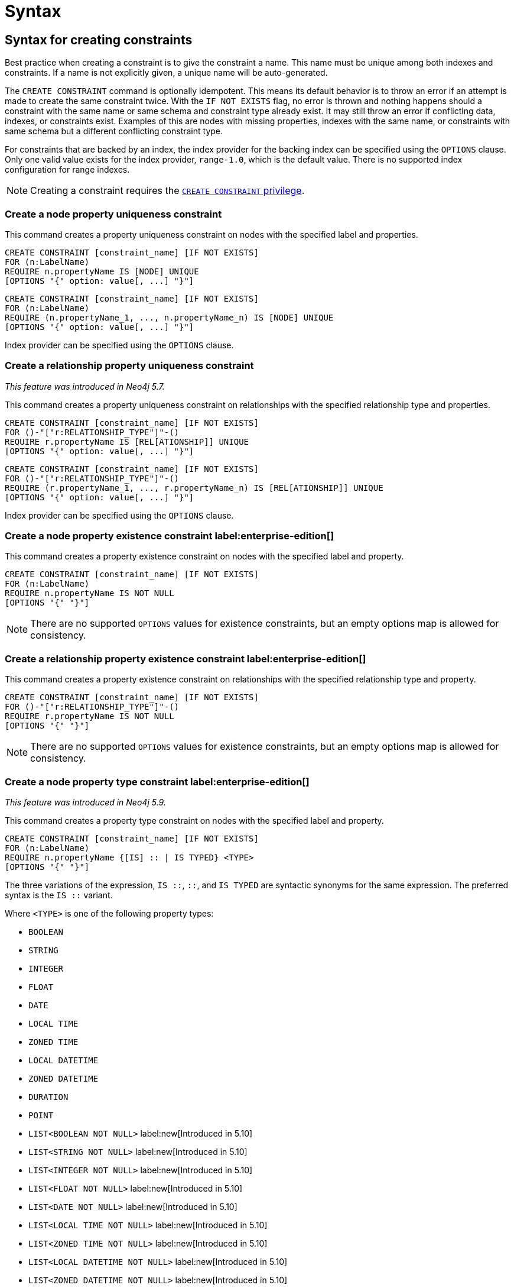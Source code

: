 :description: Syntax for how to manage constraints used for ensuring data integrity.

[[constraints-syntax]]
= Syntax
:check-mark: icon:check[]

[[constraints-syntax-create]]
== Syntax for creating constraints

Best practice when creating a constraint is to give the constraint a name.
This name must be unique among both indexes and constraints.
If a name is not explicitly given, a unique name will be auto-generated.

The `CREATE CONSTRAINT` command is optionally idempotent. 
This means its default behavior is to throw an error if an attempt is made to create the same constraint twice.
With the `IF NOT EXISTS` flag, no error is thrown and nothing happens should a constraint with the same name or same schema and constraint type already exist.
It may still throw an error if conflicting data, indexes, or constraints exist.
Examples of this are nodes with missing properties, indexes with the same name, or constraints with same schema but a different conflicting constraint type.

For constraints that are backed by an index, the index provider for the backing index can be specified using the `OPTIONS` clause.
Only one valid value exists for the index provider, `range-1.0`, which is the default value.
There is no supported index configuration for range indexes.

[NOTE]
====
Creating a constraint requires the link:{neo4j-docs-base-uri}/operations-manual/{page-version}/authentication-authorization/database-administration/#access-control-database-administration-constraints[`CREATE CONSTRAINT` privilege].
====

[[constraints-syntax-create-node-unique]]
[discrete]
=== Create a node property uniqueness constraint

This command creates a property uniqueness constraint on nodes with the specified label and properties.

[source, syntax, role="noheader", indent=0]
----
CREATE CONSTRAINT [constraint_name] [IF NOT EXISTS]
FOR (n:LabelName)
REQUIRE n.propertyName IS [NODE] UNIQUE
[OPTIONS "{" option: value[, ...] "}"]
----

[source, syntax, role="noheader", indent=0]
----
CREATE CONSTRAINT [constraint_name] [IF NOT EXISTS]
FOR (n:LabelName)
REQUIRE (n.propertyName_1, ..., n.propertyName_n) IS [NODE] UNIQUE
[OPTIONS "{" option: value[, ...] "}"]
----

Index provider can be specified using the `OPTIONS` clause.


[[constraints-syntax-create-rel-unique]]
[discrete]
=== Create a relationship property uniqueness constraint
_This feature was introduced in Neo4j 5.7._

This command creates a property uniqueness constraint on relationships with the specified relationship type and properties.

[source, syntax, role="noheader", indent=0]
----
CREATE CONSTRAINT [constraint_name] [IF NOT EXISTS]
FOR ()-"["r:RELATIONSHIP_TYPE"]"-()
REQUIRE r.propertyName IS [REL[ATIONSHIP]] UNIQUE
[OPTIONS "{" option: value[, ...] "}"]
----

[source, syntax, role="noheader", indent=0]
----
CREATE CONSTRAINT [constraint_name] [IF NOT EXISTS]
FOR ()-"["r:RELATIONSHIP_TYPE"]"-()
REQUIRE (r.propertyName_1, ..., r.propertyName_n) IS [REL[ATIONSHIP]] UNIQUE
[OPTIONS "{" option: value[, ...] "}"]
----

Index provider can be specified using the `OPTIONS` clause.


[[constraints-syntax-create-node-exists]]
[discrete]
=== Create a node property existence constraint label:enterprise-edition[]

This command creates a property existence constraint on nodes with the specified label and property.

[source, syntax, role="noheader", indent=0]
----
CREATE CONSTRAINT [constraint_name] [IF NOT EXISTS]
FOR (n:LabelName)
REQUIRE n.propertyName IS NOT NULL
[OPTIONS "{" "}"]
----

[NOTE]
====
There are no supported `OPTIONS` values for existence constraints, but an empty options map is allowed for consistency.
====


[[constraints-syntax-create-rel-exists]]
[discrete]
=== Create a relationship property existence constraint label:enterprise-edition[]

This command creates a property existence constraint on relationships with the specified relationship type and property.

[source, syntax, role="noheader", indent=0]
----
CREATE CONSTRAINT [constraint_name] [IF NOT EXISTS]
FOR ()-"["r:RELATIONSHIP_TYPE"]"-()
REQUIRE r.propertyName IS NOT NULL
[OPTIONS "{" "}"]
----

[NOTE]
====
There are no supported `OPTIONS` values for existence constraints, but an empty options map is allowed for consistency.
====


[[constraints-syntax-create-node-prop-type]]
[discrete]
=== Create a node property type constraint label:enterprise-edition[]
_This feature was introduced in Neo4j 5.9._

This command creates a property type constraint on nodes with the specified label and property.

[source, syntax, role="noheader", indent=0]
----
CREATE CONSTRAINT [constraint_name] [IF NOT EXISTS]
FOR (n:LabelName)
REQUIRE n.propertyName {[IS] :: | IS TYPED} <TYPE>
[OPTIONS "{" "}"]
----

The three variations of the expression, `IS ::`, `::`, and `IS TYPED` are syntactic synonyms for the same expression.
The preferred syntax is the `IS ::` variant.

Where `<TYPE>` is one of the following property types:

* `BOOLEAN`
* `STRING`
* `INTEGER`
* `FLOAT`
* `DATE`
* `LOCAL TIME`
* `ZONED TIME`
* `LOCAL DATETIME`
* `ZONED DATETIME`
* `DURATION`
* `POINT`
* `LIST<BOOLEAN NOT NULL>` label:new[Introduced in 5.10]
* `LIST<STRING NOT NULL>` label:new[Introduced in 5.10]
* `LIST<INTEGER NOT NULL>` label:new[Introduced in 5.10]
* `LIST<FLOAT NOT NULL>` label:new[Introduced in 5.10]
* `LIST<DATE NOT NULL>` label:new[Introduced in 5.10]
* `LIST<LOCAL TIME NOT NULL>` label:new[Introduced in 5.10]
* `LIST<ZONED TIME NOT NULL>` label:new[Introduced in 5.10]
* `LIST<LOCAL DATETIME NOT NULL>` label:new[Introduced in 5.10]
* `LIST<ZONED DATETIME NOT NULL>` label:new[Introduced in 5.10]
* `LIST<DURATION NOT NULL>` label:new[Introduced in 5.10]
* `LIST<POINT NOT NULL>` label:new[Introduced in 5.10]
* Any closed dynamic union of the above types, e.g. `INTEGER | FLOAT | STRING`. label:new[Introduced in 5.11]

Allowed syntax variations of these types are listed xref::values-and-types/property-structural-constructed.adoc#types-synonyms[here].

[NOTE]
====
There are no supported `OPTIONS` values for property type constraints, but an empty options map is allowed for consistency.
====


[[constraints-syntax-create-rel-prop-type]]
[discrete]
=== Create a relationship property type constraint label:enterprise-edition[]
_This feature was introduced in Neo4j 5.9._

This command creates a property type constraint on relationships with the specified relationship type and property.

[source, syntax, role="noheader", indent=0]
----
CREATE CONSTRAINT [constraint_name] [IF NOT EXISTS]
FOR ()-"["r:RELATIONSHIP_TYPE"]"-()
REQUIRE r.propertyName {[IS] :: | IS TYPED} <TYPE>
[OPTIONS "{" "}"]
----

The three variations of the expression, `IS ::`, `::`, and `IS TYPED` are syntactic synonyms for the same expression.
The preferred syntax is the `IS ::` variant.

Where `<TYPE>` is one of the following property types:

* `BOOLEAN`
* `STRING`
* `INTEGER`
* `FLOAT`
* `DATE`
* `LOCAL TIME`
* `ZONED TIME`
* `LOCAL DATETIME`
* `ZONED DATETIME`
* `DURATION`
* `POINT`
* `LIST<BOOLEAN NOT NULL>` label:new[Introduced in 5.10]
* `LIST<STRING NOT NULL>` label:new[Introduced in 5.10]
* `LIST<INTEGER NOT NULL>` label:new[Introduced in 5.10]
* `LIST<FLOAT NOT NULL>` label:new[Introduced in 5.10]
* `LIST<DATE NOT NULL>` label:new[Introduced in 5.10]
* `LIST<LOCAL TIME NOT NULL>` label:new[Introduced in 5.10]
* `LIST<ZONED TIME NOT NULL>` label:new[Introduced in 5.10]
* `LIST<LOCAL DATETIME NOT NULL>` label:new[Introduced in 5.10]
* `LIST<ZONED DATETIME NOT NULL>` label:new[Introduced in 5.10]
* `LIST<DURATION NOT NULL>` label:new[Introduced in 5.10]
* `LIST<POINT NOT NULL>` label:new[Introduced in 5.10]
* Any closed dynamic union of the above types, e.g. `INTEGER | FLOAT | STRING`. label:new[Introduced in 5.11]

Allowed syntax variations of these types are listed xref::values-and-types/property-structural-constructed.adoc#types-synonyms[here].

[NOTE]
====
There are no supported `OPTIONS` values for property type constraints, but an empty options map is allowed for consistency.
====


[[constraints-syntax-create-node-key]]
[discrete]
=== Create a node key constraint label:enterprise-edition[]

This command creates a node key constraint on nodes with the specified label and properties.

[source, syntax, role="noheader", indent=0]
----
CREATE CONSTRAINT [constraint_name] [IF NOT EXISTS]
FOR (n:LabelName)
REQUIRE n.propertyName IS [NODE] KEY
[OPTIONS "{" option: value[, ...] "}"]
----

[source, syntax, role="noheader", indent=0]
----
CREATE CONSTRAINT [constraint_name] [IF NOT EXISTS]
FOR (n:LabelName)
REQUIRE (n.propertyName_1, ..., n.propertyName_n) IS [NODE] KEY
[OPTIONS "{" option: value[, ...] "}"]
----

Index provider can be specified using the `OPTIONS` clause.


[[constraints-syntax-create-rel-key]]
[discrete]
=== Create a relationship key constraint label:enterprise-edition[]
_This feature was introduced in Neo4j 5.7._

This command creates a relationship key constraint on relationships with the specified relationship type and properties.

[source, syntax, role="noheader", indent=0]
----
CREATE CONSTRAINT [constraint_name] [IF NOT EXISTS]
FOR ()-"["r:RELATIONSHIP_TYPE"]"-()
REQUIRE r.propertyName IS [REL[ATIONSHIP]] KEY
[OPTIONS "{" option: value[, ...] "}"]
----

[source, syntax, role="noheader", indent=0]
----
CREATE CONSTRAINT [constraint_name] [IF NOT EXISTS]
FOR ()-"["r:RELATIONSHIP_TYPE"]"-()
REQUIRE (r.propertyName_1, ..., r.propertyName_n) IS [REL[ATIONSHIP]] KEY
[OPTIONS "{" option: value[, ...] "}"]
----

Index provider can be specified using the `OPTIONS` clause.


[[constraints-syntax-drop]]
== Syntax for dropping constraints

Dropping a constraint is done by specifying the name of the constraint.

[source, syntax, role="noheader", indent=0]
----
DROP CONSTRAINT constraint_name [IF EXISTS]
----

This drop command is optionally idempotent. This means its default behavior is to throw an error if an attempt is made to drop the same constraint twice.
With the `IF EXISTS` flag, no error is thrown and nothing happens should the constraint not exist.

[NOTE]
====
Dropping a constraint requires the link:{neo4j-docs-base-uri}/operations-manual/{page-version}/authentication-authorization/database-administration/#access-control-database-administration-constraints[`DROP CONSTRAINT` privilege].
====


[[constraints-syntax-list]]
== Syntax for listing constraints

List constraints in the database, either all or filtered on constraint type.

[NOTE]
====
Listing constraints requires the link:{neo4j-docs-base-uri}/operations-manual/{page-version}/authentication-authorization/database-administration/#access-control-database-administration-constraints[`SHOW CONSTRAINTS` privilege].
====

The simple version of the command allows for a `WHERE` clause and will give back the default set of output columns:

[source, syntax, role="noheader", indent=0]
----
SHOW [
      ALL
     |NODE UNIQUE[NESS]
     |REL[ATIONSHIP] UNIQUE[NESS]
     |UNIQUE[NESS]
     |NODE [PROPERTY] EXIST[ENCE]
     |REL[ATIONSHIP] [PROPERTY] EXIST[ENCE]
     |[PROPERTY] EXIST[ENCE]
     |NODE PROPERTY TYPE
     |REL[ATIONSHIP] PROPERTY TYPE
     |PROPERTY TYPE
     |NODE KEY
     |REL[ATIONSHIP] KEY
     |KEY
] CONSTRAINT[S]
  [WHERE expression]
----

To get the full set of output columns, a yield clause is needed:

[source, syntax, role="noheader", indent=0]
----
SHOW [
      ALL
     |NODE UNIQUE[NESS]
     |REL[ATIONSHIP] UNIQUE[NESS]
     |UNIQUE[NESS]
     |NODE [PROPERTY] EXIST[ENCE]
     |REL[ATIONSHIP] [PROPERTY] EXIST[ENCE]
     |[PROPERTY] EXIST[ENCE]
     |NODE PROPERTY TYPE
     |REL[ATIONSHIP] PROPERTY TYPE
     |PROPERTY TYPE
     |NODE KEY
     |REL[ATIONSHIP] KEY
     |KEY
] CONSTRAINT[S]
YIELD { * | field[, ...] } [ORDER BY field[, ...]] [SKIP n] [LIMIT n]
  [WHERE expression]
  [RETURN field[, ...] [ORDER BY field[, ...]] [SKIP n] [LIMIT n]]
----


The type filtering keywords filters the returned constraints on constraint type:

[[constraints-syntax-list-type-filter]]
.Type filters
[options="header", width="100%", cols="4m,6a"]
|===
| Filter | Description

|ALL
| Returns all constraints, no filtering on constraint type.
This is the default if none is given.

|NODE UNIQUE[NESS]
| Returns the node property uniqueness constraints.
label:new[Introduced in 5.7]

|REL[ATIONSHIP] UNIQUE[NESS]
| Returns the relationship property uniqueness constraints.
label:new[Introduced in 5.7]

|UNIQUE[NESS]
| Returns all property uniqueness constraints, for both nodes and relationships.
label:new[Allowing `UNIQUENESS` was introduced in 5.3]

|NODE [PROPERTY] EXIST[ENCE]
| Returns the node property existence constraints.

|REL[ATIONSHIP] [PROPERTY] EXIST[ENCE]
| Returns the relationship property existence constraints.

|[PROPERTY] EXIST[ENCE]
| Returns all property existence constraints, for both nodes and relationships.

|NODE PROPERTY TYPE
| Returns the node property type constraints.
label:new[Introduced in 5.9]

|REL[ATIONSHIP] PROPERTY TYPE
| Returns the relationship property type constraints.
label:new[Introduced in 5.9]

|PROPERTY TYPE
| Returns all property type constraints, for both nodes and relationships.
label:new[Introduced in 5.9]

|NODE KEY
| Returns the node key constraints.

|REL[ATIONSHIP] KEY
| Returns the relationship key constraints.
label:new[Introduced in 5.7]

|KEY
| Returns all node and relationship key constraints.
label:new[Introduced in 5.7]

|===


The returned columns from the show command is:

.Listing constraints output
[options="header", width="100%", cols="4m,6a,2m"]
|===
| Column | Description | Type

| id
| The id of the constraint. label:default-output[]
| INTEGER

| name
| Name of the constraint (explicitly set by the user or automatically assigned). label:default-output[]
| STRING

| type
| The ConstraintType of this constraint (`UNIQUENESS` (node uniqueness), `RELATIONSHIP_UNIQUENESS`, `NODE_PROPERTY_EXISTENCE`, `RELATIONSHIP_PROPERTY_EXISTENCE`, `NODE_PROPERTY_TYPE`, `RELATIONSHIP_PROPERTY_TYPE`, `NODE_KEY`, or `RELATIONSHIP_KEY`). label:default-output[]
| STRING

| entityType
| Type of entities this constraint represents (nodes or relationship). label:default-output[]
| STRING

| labelsOrTypes
| The labels or relationship types of this constraint. label:default-output[]
| LIST<STRING>

| properties
| The properties of this constraint. label:default-output[]
| LIST<STRING>

| ownedIndex
| The name of the index associated with the constraint or `null`, in case no index is associated with it. label:default-output[]
| STRING

| propertyType
| The property type the property is restricted to for property type constraints, or `null` for the other constraints.
_This column was introduced in Neo4j 5.9._ label:default-output[]
| STRING

| options
| The options passed to `CREATE` command, for the index associated to the constraint, or `null` if no index is associated with the constraint.
| MAP

| createStatement
| Statement used to create the constraint.
| STRING

|===

